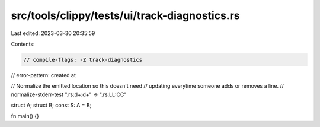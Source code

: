 src/tools/clippy/tests/ui/track-diagnostics.rs
==============================================

Last edited: 2023-03-30 20:35:59

Contents:

.. code-block:: rs

    // compile-flags: -Z track-diagnostics
// error-pattern: created at

// Normalize the emitted location so this doesn't need
// updating everytime someone adds or removes a line.
// normalize-stderr-test ".rs:\d+:\d+" -> ".rs:LL:CC"

struct A;
struct B;
const S: A = B;

fn main() {}


